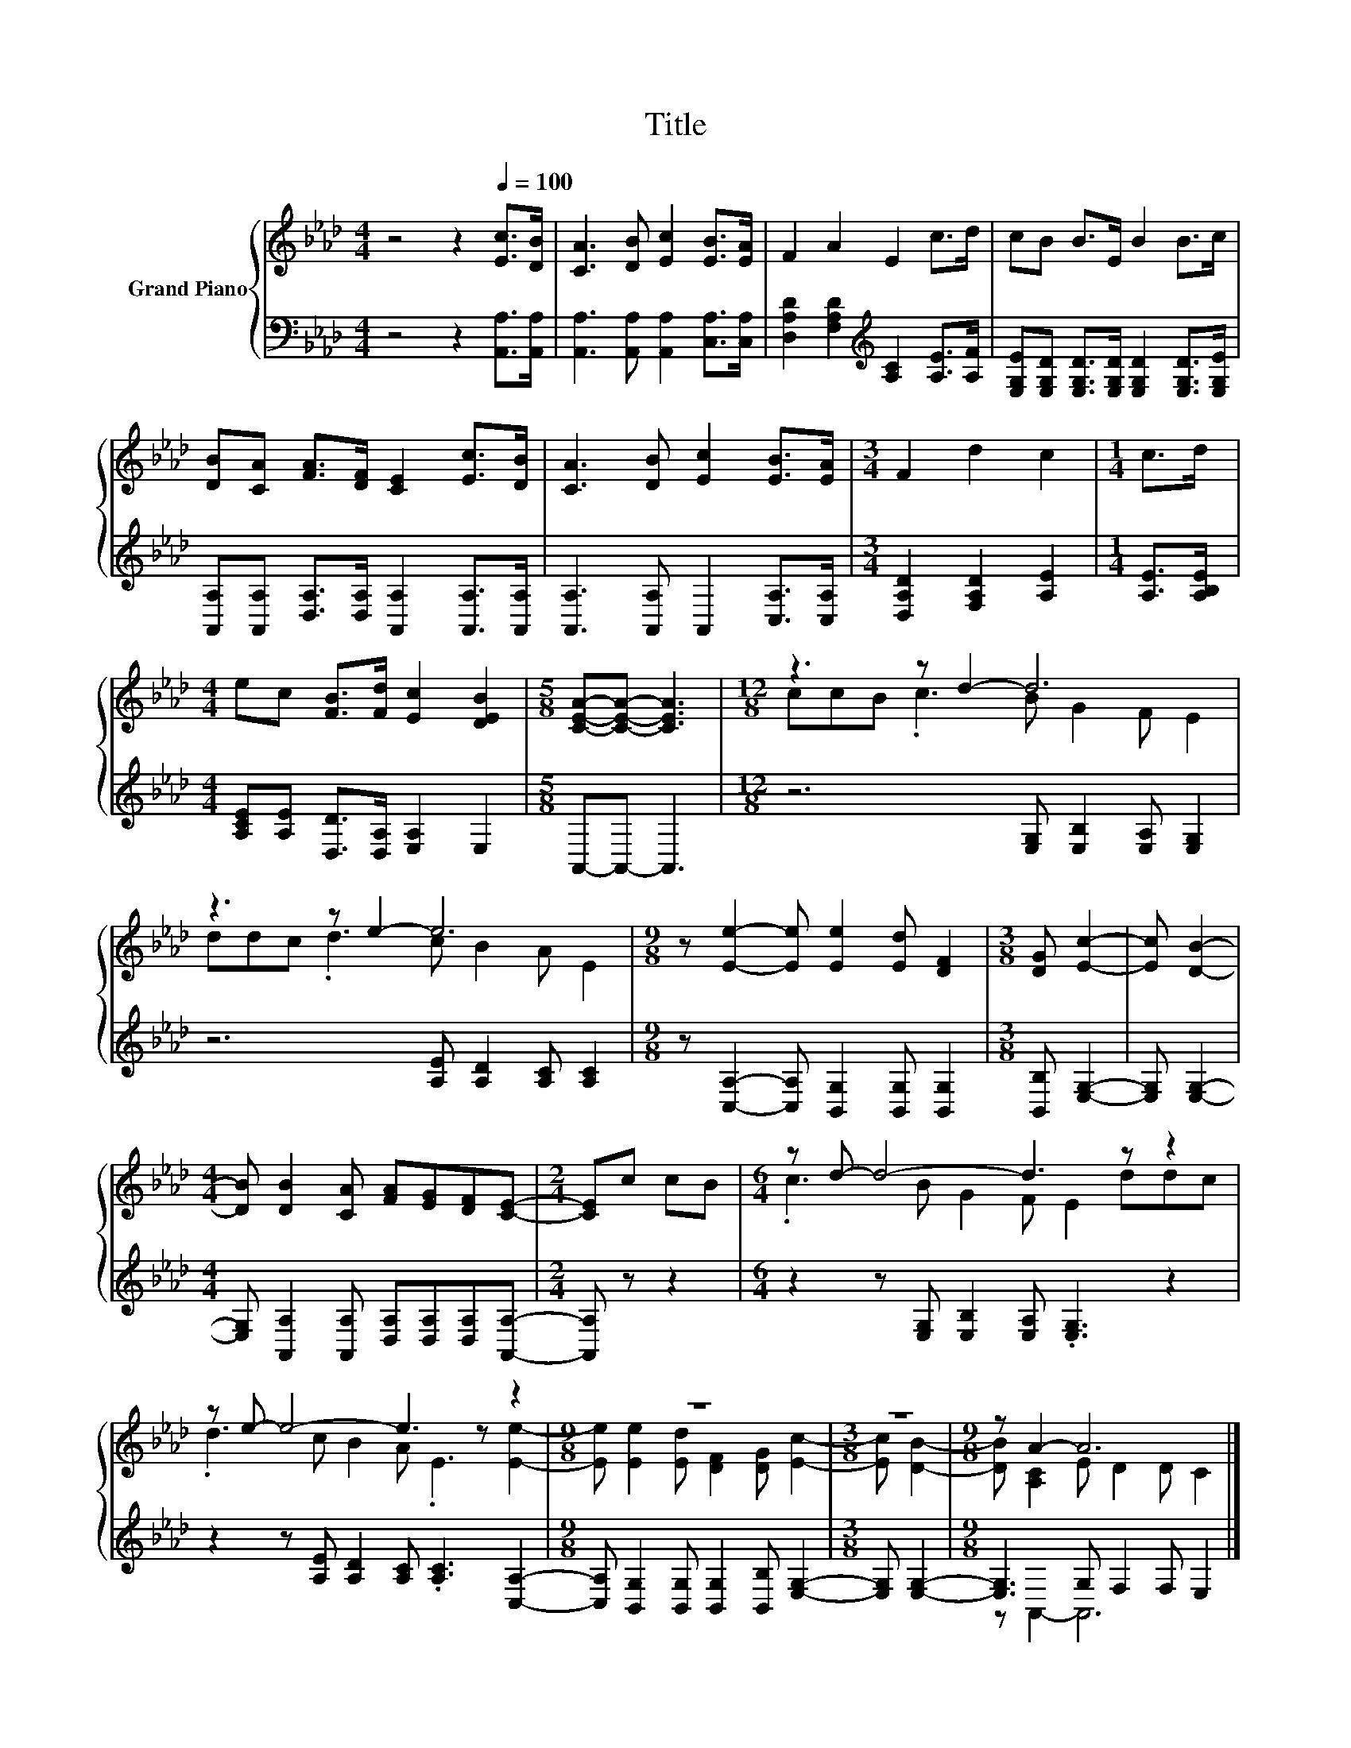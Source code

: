 X:1
T:Title
%%score { ( 1 3 ) | ( 2 4 ) }
L:1/8
M:4/4
K:Ab
V:1 treble nm="Grand Piano"
V:3 treble 
V:2 bass 
V:4 bass 
V:1
 z4 z2[Q:1/4=100] [Ec]>[DB] | [CA]3 [DB] [Ec]2 [EB]>[EA] | F2 A2 E2 c>d | cB B>E B2 B>c | %4
 [DB][CA] [FA]>[DF] [CE]2 [Ec]>[DB] | [CA]3 [DB] [Ec]2 [EB]>[EA] |[M:3/4] F2 d2 c2 |[M:1/4] c>d | %8
[M:4/4] ec [FB]>[Fd] [Ec]2 [DEB]2 |[M:5/8] [CEA]-[CEA]- [CEA]3 |[M:12/8] z3 z d2- d6 | %11
 z3 z e2- e6 |[M:9/8] z [Ee]2- [Ee] [Ee]2 [Ed] [DF]2 |[M:3/8] [DG] [Ec]2- | [Ec] [DB]2- | %15
[M:4/4] [DB] [DB]2 [CA] [FA][EG][DF][CE]- |[M:2/4] [CE]c cB |[M:6/4] z d- d4- d3 z z2 | %18
 z e- e4- e3 z z2 |[M:9/8] z9 |[M:3/8] z3 |[M:9/8] z A2- A6 |] %22
V:2
 z4 z2 [A,,A,]>[A,,A,] | [A,,A,]3 [A,,A,] [A,,A,]2 [C,A,]>[C,A,] | %2
 [D,A,D]2 [F,A,D]2[K:treble] [A,C]2 [A,E]>[A,F] | %3
 [E,G,E][E,G,D] [E,G,D]>[E,G,D] [E,G,D]2 [E,G,D]>[E,G,E] | %4
 [A,,A,][A,,A,] [D,A,]>[D,A,] [A,,A,]2 [A,,A,]>[A,,A,] | [A,,A,]3 [A,,A,] A,,2 [C,A,]>[C,A,] | %6
[M:3/4] [D,A,D]2 [F,A,D]2 [A,E]2 |[M:1/4] [A,E]>[A,B,E] | %8
[M:4/4] [A,CE][A,E] [D,D]>[D,A,] [E,A,]2 E,2 |[M:5/8] A,,-A,,- A,,3 | %10
[M:12/8] z6 [E,G,] [E,B,]2 [E,A,] [E,G,]2 | z6 [A,E] [A,D]2 [A,C] [A,C]2 | %12
[M:9/8] z [C,A,]2- [C,A,] [B,,G,]2 [B,,G,] [B,,G,]2 |[M:3/8] [B,,B,] [E,G,]2- | [E,G,] [E,G,]2- | %15
[M:4/4] [E,G,] [A,,A,]2 [A,,A,] [D,A,][D,A,][D,A,][A,,A,]- |[M:2/4] [A,,A,] z z2 | %17
[M:6/4] z2 z [E,G,] [E,B,]2 [E,A,] .[E,G,]3 z2 | z2 z [A,E] [A,D]2 [A,C] .[A,C]3 [C,A,]2- | %19
[M:9/8] [C,A,] [B,,G,]2 [B,,G,] [B,,G,]2 [B,,B,] [E,G,]2- |[M:3/8] [E,G,] [E,G,]2- | %21
[M:9/8] [E,G,]3 G, F,2 F, E,2 |] %22
V:3
 x8 | x8 | x8 | x8 | x8 | x8 |[M:3/4] x6 |[M:1/4] x2 |[M:4/4] x8 |[M:5/8] x5 | %10
[M:12/8] ccB .c3 B G2 F E2 | ddc .d3 c B2 A E2 |[M:9/8] x9 |[M:3/8] x3 | x3 |[M:4/4] x8 | %16
[M:2/4] x4 |[M:6/4] .c3 B G2 F E2 ddc | .d3 c B2 A .E3 [Ee]2- | %19
[M:9/8] [Ee] [Ee]2 [Ed] [DF]2 [DG] [Ec]2- |[M:3/8] [Ec] [DB]2- |[M:9/8] [DB] [A,C]2 E D2 D C2 |] %22
V:4
 x8 | x8 | x4[K:treble] x4 | x8 | x8 | x8 |[M:3/4] x6 |[M:1/4] x2 |[M:4/4] x8 |[M:5/8] x5 | %10
[M:12/8] x12 | x12 |[M:9/8] x9 |[M:3/8] x3 | x3 |[M:4/4] x8 |[M:2/4] x4 |[M:6/4] x12 | x12 | %19
[M:9/8] x9 |[M:3/8] x3 |[M:9/8] z A,,2- A,,6 |] %22

